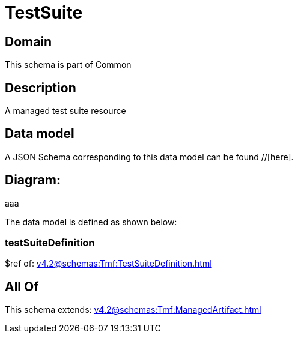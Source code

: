 = TestSuite

[#domain]
== Domain

This schema is part of Common

[#description]
== Description
A managed test suite resource


[#data_model]
== Data model

A JSON Schema corresponding to this data model can be found //[here].

== Diagram:
aaa

The data model is defined as shown below:


=== testSuiteDefinition
$ref of: xref:v4.2@schemas:Tmf:TestSuiteDefinition.adoc[]


[#all_of]
== All Of

This schema extends: xref:v4.2@schemas:Tmf:ManagedArtifact.adoc[]
